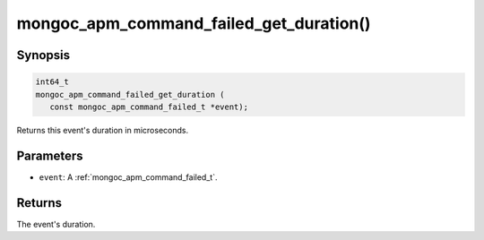 .. _mongoc_apm_command_failed_get_duration

mongoc_apm_command_failed_get_duration()
========================================

Synopsis
--------

.. code-block:: c

  int64_t
  mongoc_apm_command_failed_get_duration (
     const mongoc_apm_command_failed_t *event);

Returns this event's duration in microseconds.

Parameters
----------

* ``event``: A :ref:`mongoc_apm_command_failed_t`.

Returns
-------

The event's duration.

.. seealso::

  | :doc:`Introduction to Application Performance Monitoring <application-performance-monitoring>`


